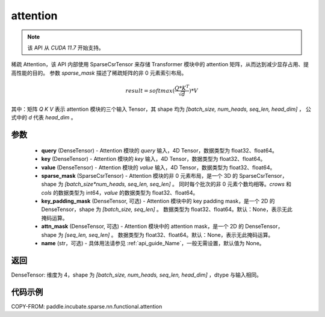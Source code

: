 .. _cn_api_paddle_incubate_sparse_nn_functional_attention:

attention
-------------------------------
.. py:function:: paddle.incubate.sparse.nn.functional.attention(query, key, value, sparse_mask, key_padding_mask=None, attn_mask=None, name=None)

.. note::
    该 API 从 `CUDA 11.7` 开始支持。

稀疏 Attention，该 API 内部使用 SparseCsrTensor 来存储 Transformer 模块中的 attention 矩阵，从而达到减少显存占用、提高性能的目的。
参数 `sparse_mask` 描述了稀疏矩阵的非 0 元素索引布局。

.. math::
    result = softmax(\frac{ Q * K^T }{\sqrt{d}}) * V

其中：矩阵 `Q` `K` `V` 表示 attention 模块的三个输入 Tensor，其 shape 均为 `[batch_size, num_heads, seq_len, head_dim]` ，
公式中的 `d` 代表 `head_dim` 。

参数
::::::::::
    - **query** (DenseTensor) - Attention 模块的 `query` 输入，4D Tensor，数据类型为 float32、float64。
    - **key** (DenseTensor) - Attention 模块的 `key` 输入，4D Tensor，数据类型为 float32、float64。
    - **value** (DenseTensor) - Attention 模块的 `value` 输入，4D Tensor，数据类型为 float32、float64。
    - **sparse_mask** (SparseCsrTensor) - Attention 模块的非 0 元素布局，是一个 3D 的 SparseCsrTensor，shape 为 `[batch_size*num_heads, seq_len, seq_len]` 。
      同时每个批次的非 0 元素个数均相等。`crows` 和 `cols` 的数据类型为 int64，`value` 的数据类型为 float32、float64。
    - **key_padding_mask** (DenseTensor, 可选) - Attention 模块中的 key padding mask，是一个 2D 的 DenseTensor，shape 为 `[batch_size, seq_len]` 。
      数据类型为 float32、float64。默认：None，表示无此掩码运算。
    - **attn_mask** (DenseTensor, 可选) - Attention 模块中的 attention mask，是一个 2D 的 DenseTensor，shape 为 `[seq_len, seq_len]` 。
      数据类型为 float32、float64。默认：None，表示无此掩码运算。
    - **name** (str，可选) - 具体用法请参见 :ref:`api_guide_Name`，一般无需设置，默认值为 None。


返回
:::::::::
DenseTensor: 维度为 4，shape 为 `[batch_size, num_heads, seq_len, head_dim]` ，dtype 与输入相同。


代码示例
:::::::::

COPY-FROM: paddle.incubate.sparse.nn.functional.attention
